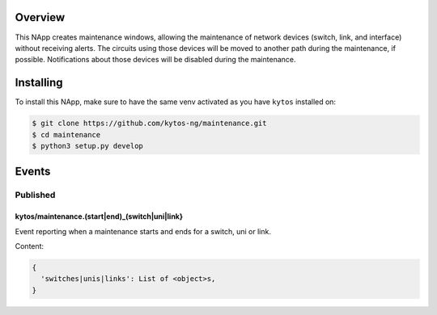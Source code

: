 |Tag| |License| |Build| |Coverage| |Quality|

.. raw:: html

  <div align="center">
    <h1><code>kytos/maintenance</code></h1>

    <strong>NApp that manages maintenance windows</strong>

    <h3><a href="https://kytos-ng.github.io/api/maintenance.html">OpenAPI Docs</a></h3>
  </div>


Overview
========

This NApp creates maintenance windows, allowing the maintenance of network
devices (switch, link, and interface) without receiving alerts. The circuits
using those devices will be moved to another path during the maintenance, if
possible. Notifications about those devices will be disabled during the
maintenance.

Installing
==========

To install this NApp, make sure to have the same venv activated as you have ``kytos`` installed on:

.. code:: shell

   $ git clone https://github.com/kytos-ng/maintenance.git
   $ cd maintenance
   $ python3 setup.py develop


Events
======

Published
---------

kytos/maintenance.(start|end)_(switch|uni|link}
~~~~~~~~~~~~~~~~~~~~~~~~~~~~~~~~~~~~~~~~~~~~~~~

Event reporting when a maintenance starts and ends for a switch, uni or link.

Content:

.. code-block:: python3

   {
     'switches|unis|links': List of <object>s,
   }


.. TAGs

.. |License| image:: https://img.shields.io/github/license/kytos-ng/kytos.svg
   :target: https://github.com/kytos-ng/ /blob/master/LICENSE
.. |Build| image:: https://scrutinizer-ci.com/g/kytos-ng/maintenance/badges/build.png?b=master
  :alt: Build status
  :target: https://scrutinizer-ci.com/g/kytos-ng/maintenance/?branch=master
.. |Coverage| image:: https://scrutinizer-ci.com/g/kytos-ng/maintenance/badges/coverage.png?b=master
  :alt: Code coverage
  :target: https://scrutinizer-ci.com/g/kytos-ng/maintenance/?branch=master
.. |Quality| image:: https://scrutinizer-ci.com/g/kytos-ng/maintenance/badges/quality-score.png?b=master
  :alt: Code-quality score
  :target: https://scrutinizer-ci.com/g/kytos-ng/maintenance/?branch=master
.. |Stable| image:: https://img.shields.io/badge/stability-stable-green.svg
   :target: https://github.com/kytos-ng/maintenance
.. |Tag| image:: https://img.shields.io/github/tag/kytos-ng/maintenance.svg
   :target: https://github.com/kytos-ng/maintenance/tags
